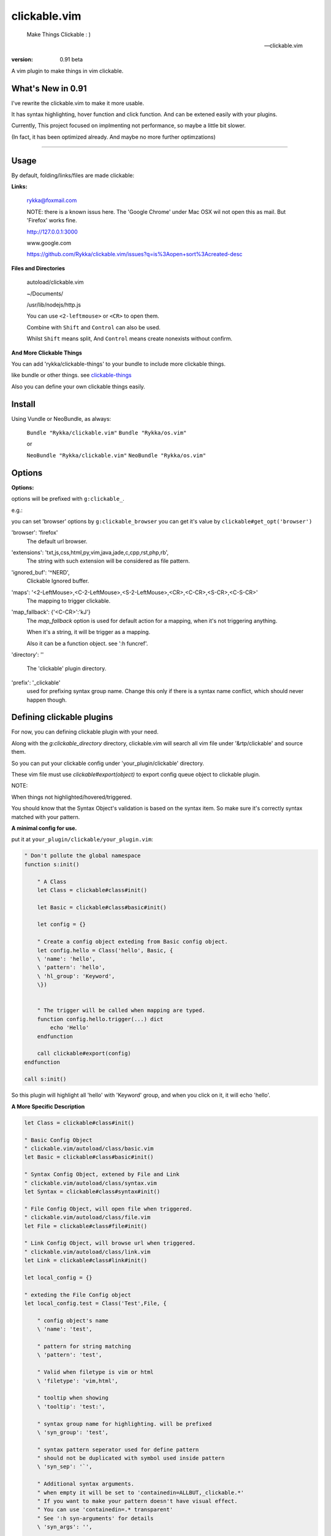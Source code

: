 clickable.vim
=============
    
    Make Things Clickable : ) 

    -- clickable.vim

:version: 0.91 beta

A vim plugin to make things in vim clickable.

.. image :: http://i.imgur.com/9T91tLb.gif

What's New in 0.91
------------------

I've rewrite the clickable.vim to make it more usable.

It has syntax highlighting, hover function and click function.
And can be extened easily with your plugins.

Currently, This project focused on implmenting not performance, so maybe a
little bit slower.

(In fact, it has been optimized already. 
And maybe no more further optimzations)


-------



Usage
-----

By default, folding/links/files are made clickable:

**Links:**
    
    rykka@foxmail.com

    NOTE: there is a known issus here. The 'Google Chrome' under 
    Mac OSX wil not open this as mail. But 'Firefox' works fine.

    http://127.0.0.1:3000

    www.google.com

    https://github.com/Rykka/clickable.vim/issues?q=is%3Aopen+sort%3Acreated-desc
    
**Files and Directories**

    autoload/clickable.vim

    ~/Documents/

    /usr/lib/nodejs/http.js

    

    You can use ``<2-leftmouse>`` or ``<CR>`` to open them.

    Combine with ``Shift`` and ``Control`` can also be used.

    Whilst ``Shift`` means split,
    And ``Control`` means create nonexists without confirm.

**And More Clickable Things**

You can add 'rykka/clickable-things' to your bundle to include more clickable
things.

like bundle or other things. see clickable-things_

Also you can define your own clickable things easily.


Install
-------

Using Vundle or NeoBundle, as always:

    ``Bundle "Rykka/clickable.vim"`` 
    ``Bundle "Rykka/os.vim"`` 

    or

    ``NeoBundle "Rykka/clickable.vim"``
    ``NeoBundle "Rykka/os.vim"`` 



Options
-------

**Options:**

options will be prefixed with ``g:clickable_``.

e.g.:

you can set 'browser' options by ``g:clickable_browser``
you can get it's value by ``clickable#get_opt('browser')``

'browser':  'firefox'
    The default url browser.

'extensions': 'txt,js,css,html,py,vim,java,jade,c,cpp,rst,php,rb',
    The string with such extension will be considered as file pattern.
 

'ignored_buf': '^NERD',
    Clickable Ignored  buffer.

'maps': '<2-LeftMouse>,<C-2-LeftMouse>,<S-2-LeftMouse>,<CR>,<C-CR>,<S-CR>,<C-S-CR>'
    The mapping to trigger clickable.

'map_fallback': {'<C-CR>':'kJ'}
    The `map_fallback` option is used for default action
    for a mapping, when it's not triggering anything.

    When it's a string, it will be trigger as a mapping.

    Also it can be a function object.  see ':h funcref'.

'directory':  ''

    The 'clickable' plugin  directory.

'prefix': '_clickable'
    used for prefixing syntax group name. Change this only if there is a syntax name
    conflict, which should never happen though.

Defining clickable plugins
--------------------------

For now, you can defining clickable plugin with your need.

Along with the `g:clickable_directory` directory,
clickable.vim will search all vim file under '&rtp/clickable' and source them.

So you can put your clickable config under 'your_plugin/clickable' directory.

These vim file must use  `clickable#export(object)` to export config queue object to clickable plugin.


NOTE: 

When things not highlighted/hovered/triggered.

You should know that the Syntax Object's validation is based on the syntax item. 
So make sure it's correctly syntax matched with your pattern.


**A minimal config for use.**

put it at ``your_plugin/clickable/your_plugin.vim``:

.. code:: vim
    
    " Don't pollute the global namespace
    function s:init() 
        
        " A Class
        let Class = clickable#class#init() 

        let Basic = clickable#class#basic#init() 

        let config = {}
        
        " Create a config object exteding from Basic config object.
        let config.hello = Class('hello', Basic, {
        \ 'name': 'hello',
        \ 'pattern': 'hello',
        \ 'hl_group': 'Keyword',
        \})
    

        " The trigger will be called when mapping are typed. 
        function config.hello.trigger(...) dict 
            echo 'Hello'
        endfunction

        call clickable#export(config)
    endfunction

    call s:init()


So this plugin will highlight all 'hello' with 'Keyword' group, 
and when you click on it, it will echo 'hello'.


**A More Specific Description**

.. code:: vim

    let Class = clickable#class#init()

    " Basic Config Object
    " clickable.vim/autoload/class/basic.vim
    let Basic = clickable#class#basic#init()

    " Syntax Config Object, extened by File and Link
    " clickable.vim/autoload/class/syntax.vim
    let Syntax = clickable#class#syntax#init()

    " File Config Object, will open file when triggered.
    " clickable.vim/autoload/class/file.vim
    let File = clickable#class#file#init()

    " Link Config Object, will browse url when triggered.
    " clickable.vim/autoload/class/link.vim
    let Link = clickable#class#link#init()

    let local_config = {}

    " exteding the File Config object
    let local_config.test = Class('Test',File, {

        " config object's name
        \ 'name': 'test',

        " pattern for string matching
        \ 'pattern': 'test',

        " Valid when filetype is vim or html
        \ 'filetype': 'vim,html',

        " tooltip when showing
        \ 'tooltip': 'test:',

        " syntax group name for highlighting. will be prefixed
        \ 'syn_group': 'test',

        " syntax pattern seperator used for define pattern
        " should not be duplicated with symbol used inside pattern
        \ 'syn_sep': '`',

        " Additional syntax arguments.
        " when empty it will be set to 'containedin=ALLBUT,_clickable.*'
        " If you want to make your pattern doesn't have visual effect.
        " You can use 'containedin=.* transparent'
        " See ':h syn-arguments' for details
        \ 'syn_args': '',

        " Highlight group name. The basic syntax highlighting
        \ 'hl_group': 'Underlined',

        " Highlight group for hover.
        \ 'hover_hl_group': 'MoreMsg',

        " Highlight group for not exists. (used by File)
        \ 'noexists_hl_group': '',

        \})

    " validate function.
    " return 1 if the pattern is valid,
    " return 0 if not.
    function! local_config.test.validate(...) dict "{{{
        return 1
    endfunction "}}}

    " for post validate hook up
    fun! local_confg.test.post_validate() dict "{{{
    endfun "}}}

    " triggering functio, should return 1 if triggered.
    function! local_config.test.trigger(...) dict "{{{
        echo 'test'
        return 1
    endfunction "}}}

    " Highlight function, should return 1 if highlighted
    " Don't change this only if you know what you are doing
    function! local_config.test.highlight(...) dict "{{{
            let HL = get(a:000, 0 , 'IncSearch')
            let obj = self._hl.obj
            if has_key(obj, 'str')  
                let bgn = obj.bgn + 1
                let end = obj.end
                let row = self._hl.row
                let col = self._hl.col
        
                if obj.bgn < col && col <= obj.end + 1
                    execute '2match' HL.' /\%'.(row)
                                \.'l\%>'.(bgn-1) .'c\%<'.(end+1).'c/'
                    return 1
                endif

            endif

            return 0
    endfunction "}}}

    " Show Tooltip in cmdline
    fun! local_config.test.show_tooltip(tooltip) dict "{{{
        call clickable#echo(a:tooltip)
    endfun "}}}


    " Hover function. should return 1 if highlighted
    " Don't change this only if you know what you are doing
    function! local_config.test.on_hover(...) dict "{{{
            if !empty(self.validate())
                call self.post_validate()
                call self.show_tooltip(self.tooltip)
                return 1
            else
                return 0
            endif
    endfunction "}}}

    " Click function
    " Don't change this only if you know what you are doing
    function! local_config.test.on_click(...) dict "{{{
            if !empty(self.validate())
                call self.post_validate()
                call self.trigger(a:mapping)
                return 1
            else
                return 0
            endif
    endfunction "}}}
   
    " for file object only.
    " return 1 if exists
    fun! local_config.test.is_file_exists() dict "{{{
        return isdirectory(self.full_path) || filereadable(self.full_path) 
    endfun "}}}


You can check clickable-things_ for working examples.

Maybe a detail intro is needed in the future.
So anyone can write one in english are welcome.

There is an (Chinese) intro in my blog: http://rykka.me/rewrite_of_clickable.vim.html


Q & A
-----

1. Not HighLight with cursor hover.
   
   A: The matching is using '2match', 
   So may be conflicted with other highlighting plugins.

.. _clickable-things: https://github.com/Rykka/clickable-things
